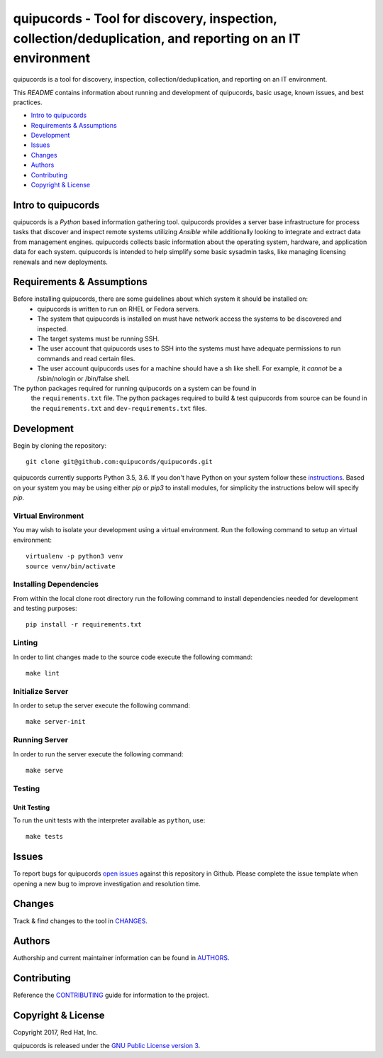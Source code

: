 
==========================================================================================================
quipucords - Tool for discovery, inspection, collection/deduplication, and reporting on an IT environment
==========================================================================================================

quipucords is a tool for discovery, inspection, collection/deduplication, and
reporting on an IT environment.


This *README* contains information about running and development of quipucords,
basic usage, known issues, and best practices.

- `Intro to quipucords`_
- `Requirements & Assumptions`_
- `Development`_
- `Issues`_
- `Changes`_
- `Authors`_
- `Contributing`_
- `Copyright & License`_


--------------------
Intro to quipucords
--------------------
quipucords is a *Python* based information gathering tool. quipucords provides a
server base infrastructure for process tasks that discover and inspect remote
systems utilizing *Ansible* while additionally looking to integrate and extract
data from management engines. quipucords collects basic information about the
operating system, hardware, and application data for each system. quipucords is
intended to help simplify some basic sysadmin tasks, like
managing licensing renewals and new deployments.


--------------------------
Requirements & Assumptions
--------------------------
Before installing quipucords, there are some guidelines about which system it should be installed on:
 * quipucords is written to run on RHEL or Fedora servers.
 * The system that quipucords is installed on must have network access the systems to be discovered and inspected.
 * The target systems must be running SSH.
 * The user account that quipucords uses to SSH into the systems must have adequate permissions to run commands and read certain files.
 * The user account quipucords uses for a machine should have a sh like shell. For example, it *cannot* be a /sbin/nologin or /bin/false shell.

The python packages required for running quipucords on a system can be found in
 the ``requirements.txt`` file. The python packages required to build & test
 quipucords from source can be found in the ``requirements.txt`` and
 ``dev-requirements.txt`` files.

-----------------------
Development
-----------------------
Begin by cloning the repository::

    git clone git@github.com:quipucords/quipucords.git

quipucords currently supports Python 3.5, 3.6. If you don't have Python on your
system follow these `instructions <https://www.python.org/downloads/>`_. Based
on your system you may be using either `pip` or `pip3` to install modules, for
simplicity the instructions below will specify `pip`.

^^^^^^^^^^^^^^^^^^^^^^^^
Virtual Environment
^^^^^^^^^^^^^^^^^^^^^^^^
You may wish to isolate your development using a virtual environment. Run the
following command to setup an virtual environment::

    virtualenv -p python3 venv
    source venv/bin/activate

^^^^^^^^^^^^^^^^^^^^^^^^
Installing Dependencies
^^^^^^^^^^^^^^^^^^^^^^^^
From within the local clone root directory run the following command to install
dependencies needed for development and testing purposes::

    pip install -r requirements.txt

^^^^^^^
Linting
^^^^^^^
In order to lint changes made to the source code execute the following command::

    make lint

^^^^^^^^^^^^^^^^^^
Initialize Server
^^^^^^^^^^^^^^^^^^
In order to setup the server execute the following command::

    make server-init

^^^^^^^^^^^^^^
Running Server
^^^^^^^^^^^^^^
In order to run the server execute the following command::

    make serve

^^^^^^^^^^^^^^^^^^^^^^^^
Testing
^^^^^^^^^^^^^^^^^^^^^^^^

Unit Testing
""""""""""""""

To run the unit tests with the interpreter available as ``python``, use::

    make tests

-------------
Issues
-------------
To report bugs for quipucords `open issues <https://github.com/quipucords/quipucords/issues>`_
against this repository in Github. Please complete the issue template when
opening a new bug to improve investigation and resolution time.

----------------
Changes
----------------
Track & find changes to the tool in `CHANGES <CHANGES.rst>`_.

--------
Authors
--------
Authorship and current maintainer information can be found in `AUTHORS <AUTHORS.rst>`_.

----------------
Contributing
----------------
Reference the `CONTRIBUTING <CONTRIBUTING.rst>`_ guide for information to the project.

--------------------
Copyright & License
--------------------
Copyright 2017, Red Hat, Inc.

quipucords is released under the `GNU Public License version 3 <LICENSE>`_.
